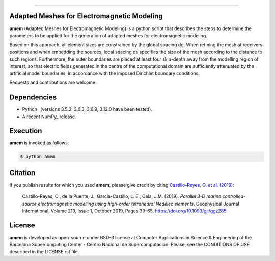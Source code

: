 ----

.. image:: https://readthedocs.org/projects/emg3d/badge/?version=latest
   :target: https://github.com/ocastilloreyes/amem/
   :alt: Documentation Status
.. image:: https://img.shields.io/github/v/release/ocastilloreyes/amem
   :target: https://github.com/ocastilloreyes/amem/releases
   :alt: GitHub release (latest by date)
.. image:: https://img.shields.io/static/v1?label=Ubuntu&logo=Ubuntu&logoColor=white&message=support&color=success
   :target: https://ubuntu.com/
   :alt: Ubuntu support
.. image:: https://img.shields.io/badge/License-BSD%203--Clause-blue.svg
   :target: https://opensource.org/licenses/BSD-3-Clause
   :alt: amem-license


Adapted Meshes for Electromagnetic Modeling
-------------------------------------------
**amem** (Adapted Meshes for Electromagnetic Modeling) is a python script
that describes the steps to determine the parameters to be applied
for the generation of adapted meshes for electromagnetic modeling.

Based on this approach, all element sizes are constrained by the global
spacing dg. When refining the mesh at receivers positions and when embedding
the sources, local spacing ds specifies the size of the mesh according to
the distance to such regions. Furthermore, the outer boundaries are placed at
least four skin-depth away from the modelling region of interest, so that
electric fields generated in the centre of the computational domain are
sufficiently attenuated by the artificial model boundaries, in accordance
with the imposed Dirichlet boundary conditions.

Requests and contributions are welcome.

Dependencies
------------

-  Python\_ (versions 3.5.2, 3.6.3, 3.6.9, 3.12.0 have been tested).

-  A recent NumPy\_ release.

Execution
---------
**amem** is invoked as follows:

.. code-block:: bash

  $ python amem

Citation
--------
If you publish results for which you used **amem**, please give credit by citing
`Castillo-Reyes, O. et al. (2019) <https://doi.org/10.1093/gji/ggz285>`_:

  Castillo-Reyes, O., de la Puente, J., García-Castillo, L. E., Cela, J.M. (2019).
  *Parallel 3-D marine controlled-source electromagnetic modelling using high-order
  tetrahedral Nédélec elements*. Geophysical Journal International, Volume 219,
  Issue 1, October 2019, Pages 39–65, https://doi.org/10.1093/gji/ggz285


License
-------
**amem** is developed as open-source under BSD-3 license at Computer Applications
in Science & Engineering of the Barcelona Supercomputing Center - Centro Nacional
de Supercomputación. Please, see the CONDITIONS OF USE described in the LICENSE.rst file.
